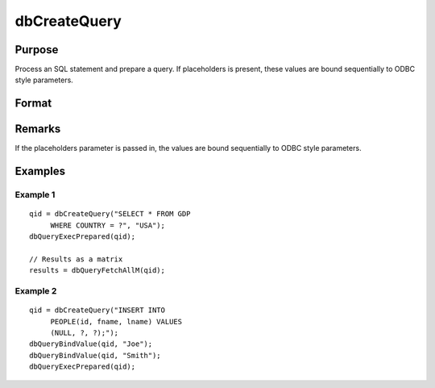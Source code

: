 
dbCreateQuery
==============================================

Purpose
----------------

Process an SQL statement and prepare a query. If placeholders is present, these values are bound sequentially to ODBC style parameters.

Format
----------------
.. function:: dbCreateQuery(db_id[, query[, placeholders]])

    :param db_id: database connection index number.
    :type db_id: scalar

    :param query: optional. database query to construct.
    :type query: string

    :param placeholders: optional. containing bind value(s).
    :type placeholders: string or string array  

    :returns: qid (*scalar*), query id to be used for result retrieval.

Remarks
-------

If the placeholders parameter is passed in, the values are bound
sequentially to ODBC style parameters.

Examples
----------------

Example 1
+++++++++

::

    qid = dbCreateQuery("SELECT * FROM GDP
         WHERE COUNTRY = ?", "USA");
    dbQueryExecPrepared(qid); 
    
    // Results as a matrix
    results = dbQueryFetchAllM(qid);

Example 2
+++++++++

::

    qid = dbCreateQuery("INSERT INTO 
         PEOPLE(id, fname, lname) VALUES 
         (NULL, ?, ?);");
    dbQueryBindValue(qid, "Joe");
    dbQueryBindValue(qid, "Smith");
    dbQueryExecPrepared(qid);

.. seealso:: :func:`dbQueryPrepare`

